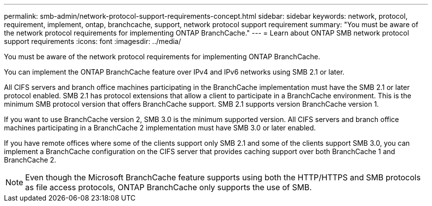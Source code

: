 ---
permalink: smb-admin/network-protocol-support-requirements-concept.html
sidebar: sidebar
keywords: network, protocol, requirement, implement, ontap, branchcache, support, network protocol support requirement
summary: "You must be aware of the network protocol requirements for implementing ONTAP BranchCache."
---
= Learn about ONTAP SMB network protocol support requirements
:icons: font
:imagesdir: ../media/

[.lead]
You must be aware of the network protocol requirements for implementing ONTAP BranchCache.

You can implement the ONTAP BranchCache feature over IPv4 and IPv6 networks using SMB 2.1 or later.

All CIFS servers and branch office machines participating in the BranchCache implementation must have the SMB 2.1 or later protocol enabled. SMB 2.1 has protocol extensions that allow a client to participate in a BranchCache environment. This is the minimum SMB protocol version that offers BranchCache support. SMB 2.1 supports version BranchCache version 1.

If you want to use BranchCache version 2, SMB 3.0 is the minimum supported version. All CIFS servers and branch office machines participating in a BranchCache 2 implementation must have SMB 3.0 or later enabled.

If you have remote offices where some of the clients support only SMB 2.1 and some of the clients support SMB 3.0, you can implement a BranchCache configuration on the CIFS server that provides caching support over both BranchCache 1 and BranchCache 2.

[NOTE]
====
Even though the Microsoft BranchCache feature supports using both the HTTP/HTTPS and SMB protocols as file access protocols, ONTAP BranchCache only supports the use of SMB.
====


// 2025 June 05, ONTAPDOC-2981